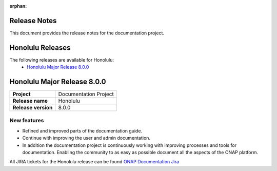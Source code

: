 .. This work is licensed under a Creative Commons Attribution 4.0
   International License. http://creativecommons.org/licenses/by/4.0
   Copyright 2017 AT&T Intellectual Property.  All rights reserved.
   Copyright 2018-2020 by ONAP and contributors.

.. _doc_release_notes:

:orphan:

Release Notes
=============

This document provides the release notes for the documentation project.

Honolulu Releases
=================

The following releases are available for Honolulu:
  - `Honolulu Major Release 8.0.0`_

Honolulu Major Release 8.0.0
============================

+--------------------------------------+--------------------------------------+
| **Project**                          | Documentation Project                |
|                                      |                                      |
+--------------------------------------+--------------------------------------+
| **Release name**                     | Honolulu                             |
|                                      |                                      |
+--------------------------------------+--------------------------------------+
| **Release version**                  | 8.0.0                                |
|                                      |                                      |
+--------------------------------------+--------------------------------------+


New features
------------

- Refined and improved parts of the documentation guide.
- Continue with improving the user and admin documentation.
- In addition the documentation project is continuously working with improving
  processes and tools for documentation. Enabling the community to as easy as
  possible document all the aspects of the ONAP platform.

All JIRA tickets for the Honolulu release can be found
`ONAP Documentation Jira`_

.. _`ONAP Documentation Jira`: https://jira.onap.org/browse/DOC-730?jql=project%20%3D%20DOC%20AND%20fixVersion%20%3D%20%22Honolulu%20Release%22
